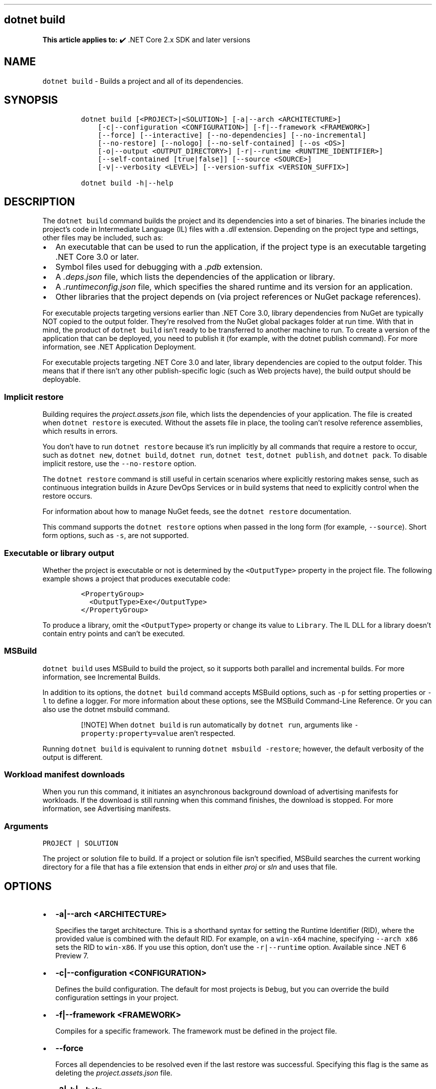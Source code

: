 .\" Automatically generated by Pandoc 2.14.1
.\"
.TH "" "1" "" "" ".NET"
.hy
.SH dotnet build
.PP
\f[B]This article applies to:\f[R] \[u2714]\[uFE0F] .NET Core 2.x SDK and later versions
.SH NAME
.PP
\f[C]dotnet build\f[R] - Builds a project and all of its dependencies.
.SH SYNOPSIS
.IP
.nf
\f[C]
dotnet build [<PROJECT>|<SOLUTION>] [-a|--arch <ARCHITECTURE>]
    [-c|--configuration <CONFIGURATION>] [-f|--framework <FRAMEWORK>]
    [--force] [--interactive] [--no-dependencies] [--no-incremental]
    [--no-restore] [--nologo] [--no-self-contained] [--os <OS>]
    [-o|--output <OUTPUT_DIRECTORY>] [-r|--runtime <RUNTIME_IDENTIFIER>]
    [--self-contained [true|false]] [--source <SOURCE>]
    [-v|--verbosity <LEVEL>] [--version-suffix <VERSION_SUFFIX>]

dotnet build -h|--help
\f[R]
.fi
.SH DESCRIPTION
.PP
The \f[C]dotnet build\f[R] command builds the project and its dependencies into a set of binaries.
The binaries include the project\[cq]s code in Intermediate Language (IL) files with a \f[I].dll\f[R] extension.
Depending on the project type and settings, other files may be included, such as:
.IP \[bu] 2
An executable that can be used to run the application, if the project type is an executable targeting .NET Core 3.0 or later.
.IP \[bu] 2
Symbol files used for debugging with a \f[I].pdb\f[R] extension.
.IP \[bu] 2
A \f[I].deps.json\f[R] file, which lists the dependencies of the application or library.
.IP \[bu] 2
A \f[I].runtimeconfig.json\f[R] file, which specifies the shared runtime and its version for an application.
.IP \[bu] 2
Other libraries that the project depends on (via project references or NuGet package references).
.PP
For executable projects targeting versions earlier than .NET Core 3.0, library dependencies from NuGet are typically NOT copied to the output folder.
They\[cq]re resolved from the NuGet global packages folder at run time.
With that in mind, the product of \f[C]dotnet build\f[R] isn\[cq]t ready to be transferred to another machine to run.
To create a version of the application that can be deployed, you need to publish it (for example, with the dotnet publish command).
For more information, see .NET Application Deployment.
.PP
For executable projects targeting .NET Core 3.0 and later, library dependencies are copied to the output folder.
This means that if there isn\[cq]t any other publish-specific logic (such as Web projects have), the build output should be deployable.
.SS Implicit restore
.PP
Building requires the \f[I]project.assets.json\f[R] file, which lists the dependencies of your application.
The file is created when \f[C]dotnet restore\f[R] is executed.
Without the assets file in place, the tooling can\[cq]t resolve reference assemblies, which results in errors.
.PP
You don\[cq]t have to run \f[C]dotnet restore\f[R] because it\[cq]s run implicitly by all commands that require a restore to occur, such as \f[C]dotnet new\f[R], \f[C]dotnet build\f[R], \f[C]dotnet run\f[R], \f[C]dotnet test\f[R], \f[C]dotnet publish\f[R], and \f[C]dotnet pack\f[R].
To disable implicit restore, use the \f[C]--no-restore\f[R] option.
.PP
The \f[C]dotnet restore\f[R] command is still useful in certain scenarios where explicitly restoring makes sense, such as continuous integration builds in Azure DevOps Services or in build systems that need to explicitly control when the restore occurs.
.PP
For information about how to manage NuGet feeds, see the \f[C]dotnet restore\f[R] documentation.
.PP
This command supports the \f[C]dotnet restore\f[R] options when passed in the long form (for example, \f[C]--source\f[R]).
Short form options, such as \f[C]-s\f[R], are not supported.
.SS Executable or library output
.PP
Whether the project is executable or not is determined by the \f[C]<OutputType>\f[R] property in the project file.
The following example shows a project that produces executable code:
.IP
.nf
\f[C]
<PropertyGroup>
  <OutputType>Exe</OutputType>
</PropertyGroup>
\f[R]
.fi
.PP
To produce a library, omit the \f[C]<OutputType>\f[R] property or change its value to \f[C]Library\f[R].
The IL DLL for a library doesn\[cq]t contain entry points and can\[cq]t be executed.
.SS MSBuild
.PP
\f[C]dotnet build\f[R] uses MSBuild to build the project, so it supports both parallel and incremental builds.
For more information, see Incremental Builds.
.PP
In addition to its options, the \f[C]dotnet build\f[R] command accepts MSBuild options, such as \f[C]-p\f[R] for setting properties or \f[C]-l\f[R] to define a logger.
For more information about these options, see the MSBuild Command-Line Reference.
Or you can also use the dotnet msbuild command.
.RS
.PP
[!NOTE] When \f[C]dotnet build\f[R] is run automatically by \f[C]dotnet run\f[R], arguments like \f[C]-property:property=value\f[R] aren\[cq]t respected.
.RE
.PP
Running \f[C]dotnet build\f[R] is equivalent to running \f[C]dotnet msbuild -restore\f[R]; however, the default verbosity of the output is different.
.SS Workload manifest downloads
.PP
When you run this command, it initiates an asynchronous background download of advertising manifests for workloads.
If the download is still running when this command finishes, the download is stopped.
For more information, see Advertising manifests.
.SS Arguments
.PP
\f[C]PROJECT | SOLUTION\f[R]
.PP
The project or solution file to build.
If a project or solution file isn\[cq]t specified, MSBuild searches the current working directory for a file that has a file extension that ends in either \f[I]proj\f[R] or \f[I]sln\f[R] and uses that file.
.SH OPTIONS
.IP \[bu] 2
\f[B]\f[CB]-a|--arch <ARCHITECTURE>\f[B]\f[R]
.RS 2
.PP
Specifies the target architecture.
This is a shorthand syntax for setting the Runtime Identifier (RID), where the provided value is combined with the default RID.
For example, on a \f[C]win-x64\f[R] machine, specifying \f[C]--arch x86\f[R] sets the RID to \f[C]win-x86\f[R].
If you use this option, don\[cq]t use the \f[C]-r|--runtime\f[R] option.
Available since .NET 6 Preview 7.
.RE
.IP \[bu] 2
\f[B]\f[CB]-c|--configuration <CONFIGURATION>\f[B]\f[R]
.RS 2
.PP
Defines the build configuration.
The default for most projects is \f[C]Debug\f[R], but you can override the build configuration settings in your project.
.RE
.IP \[bu] 2
\f[B]\f[CB]-f|--framework <FRAMEWORK>\f[B]\f[R]
.RS 2
.PP
Compiles for a specific framework.
The framework must be defined in the project file.
.RE
.IP \[bu] 2
\f[B]\f[CB]--force\f[B]\f[R]
.RS 2
.PP
Forces all dependencies to be resolved even if the last restore was successful.
Specifying this flag is the same as deleting the \f[I]project.assets.json\f[R] file.
.RE
.IP \[bu] 2
\f[B]\f[CB]-?|-h|--help\f[B]\f[R]
.RS 2
.PP
Prints out a description of how to use the command.
.RE
.IP \[bu] 2
\f[B]\f[CB]--interactive\f[B]\f[R]
.RS 2
.PP
Allows the command to stop and wait for user input or action.
For example, to complete authentication.
Available since .NET Core 3.0 SDK.
.RE
.IP \[bu] 2
\f[B]\f[CB]--no-dependencies\f[B]\f[R]
.RS 2
.PP
Ignores project-to-project (P2P) references and only builds the specified root project.
.RE
.IP \[bu] 2
\f[B]\f[CB]--no-incremental\f[B]\f[R]
.RS 2
.PP
Marks the build as unsafe for incremental build.
This flag turns off incremental compilation and forces a clean rebuild of the project\[cq]s dependency graph.
.RE
.IP \[bu] 2
\f[B]\f[CB]--no-restore\f[B]\f[R]
.RS 2
.PP
Doesn\[cq]t execute an implicit restore during build.
.RE
.IP \[bu] 2
\f[B]\f[CB]--nologo\f[B]\f[R]
.RS 2
.PP
Doesn\[cq]t display the startup banner or the copyright message.
Available since .NET Core 3.0 SDK.
.RE
.IP \[bu] 2
\f[B]\f[CB]--no-self-contained\f[B]\f[R]
.RS 2
.PP
Publishes the application as a framework dependent application.
A compatible .NET runtime must be installed on the target machine to run the application.
.RE
.IP \[bu] 2
\f[B]\f[CB]-o|--output <OUTPUT_DIRECTORY>\f[B]\f[R]
.RS 2
.PP
Directory in which to place the built binaries.
If not specified, the default path is \f[C]./bin/<configuration>/<framework>/\f[R].
For projects with multiple target frameworks (via the \f[C]TargetFrameworks\f[R] property), you also need to define \f[C]--framework\f[R] when you specify this option.
.RE
.IP \[bu] 2
\f[B]\f[CB]--os <OS>\f[B]\f[R]
.RS 2
.PP
Specifies the target operating system (OS).
This is a shorthand syntax for setting the Runtime Identifier (RID), where the provided value is combined with the default RID.
For example, on a \f[C]win-x64\f[R] machine, specifying \f[C]--os os\f[R] sets the RID to \f[C]os-x64\f[R].
If you use this option, don\[cq]t use the \f[C]-r|--runtime\f[R] option.
Available since .NET 6 Preview 7.
.RE
.IP \[bu] 2
\f[B]\f[CB]-r|--runtime <RUNTIME_IDENTIFIER>\f[B]\f[R]
.RS 2
.PP
Specifies the target runtime.
For a list of Runtime Identifiers (RIDs), see the RID catalog.
If you use this option, use \f[C]--self-contained\f[R] or \f[C]--no-self-contained\f[R] also.
.RE
.IP \[bu] 2
\f[B]\f[CB]--self-contained [true|false]\f[B]\f[R]
.RS 2
.PP
Publishes the .NET runtime with the application so the runtime doesn\[cq]t need to be installed on the target machine.
The default is \f[C]true\f[R] if a runtime identifier is specified.
.RE
.IP \[bu] 2
\f[B]\f[CB]--source <SOURCE>\f[B]\f[R]
.RS 2
.PP
The URI of the NuGet package source to use during the restore operation.
.RE
.IP \[bu] 2
\f[B]\f[CB]-v|--verbosity <LEVEL>\f[B]\f[R]
.RS 2
.PP
Sets the verbosity level of the command.
Allowed values are \f[C]q[uiet]\f[R], \f[C]m[inimal]\f[R], \f[C]n[ormal]\f[R], \f[C]d[etailed]\f[R], and \f[C]diag[nostic]\f[R].
The default is \f[C]minimal\f[R].
For more information, see <xref:Microsoft.Build.Framework.LoggerVerbosity>.
.RE
.IP \[bu] 2
\f[B]\f[CB]--version-suffix <VERSION_SUFFIX>\f[B]\f[R]
.RS 2
.PP
Sets the value of the \f[C]$(VersionSuffix)\f[R] property to use when building the project.
This only works if the \f[C]$(Version)\f[R] property isn\[cq]t set.
Then, \f[C]$(Version)\f[R] is set to the \f[C]$(VersionPrefix)\f[R] combined with the \f[C]$(VersionSuffix)\f[R], separated by a dash.
.RE
.SH EXAMPLES
.IP \[bu] 2
Build a project and its dependencies:
.RS 2
.IP
.nf
\f[C]
dotnet build
\f[R]
.fi
.RE
.IP \[bu] 2
Build a project and its dependencies using Release configuration:
.RS 2
.IP
.nf
\f[C]
dotnet build --configuration Release
\f[R]
.fi
.RE
.IP \[bu] 2
Build a project and its dependencies for a specific runtime (in this example, Ubuntu 18.04):
.RS 2
.IP
.nf
\f[C]
dotnet build --runtime ubuntu.18.04-x64
\f[R]
.fi
.RE
.IP \[bu] 2
Build the project and use the specified NuGet package source during the restore operation:
.RS 2
.IP
.nf
\f[C]
dotnet build --source c:\[rs]packages\[rs]mypackages
\f[R]
.fi
.RE
.IP \[bu] 2
Build the project and set version 1.2.3.4 as a build parameter using the \f[C]-p\f[R] MSBuild option:
.RS 2
.IP
.nf
\f[C]
dotnet build -p:Version=1.2.3.4
\f[R]
.fi
.RE
